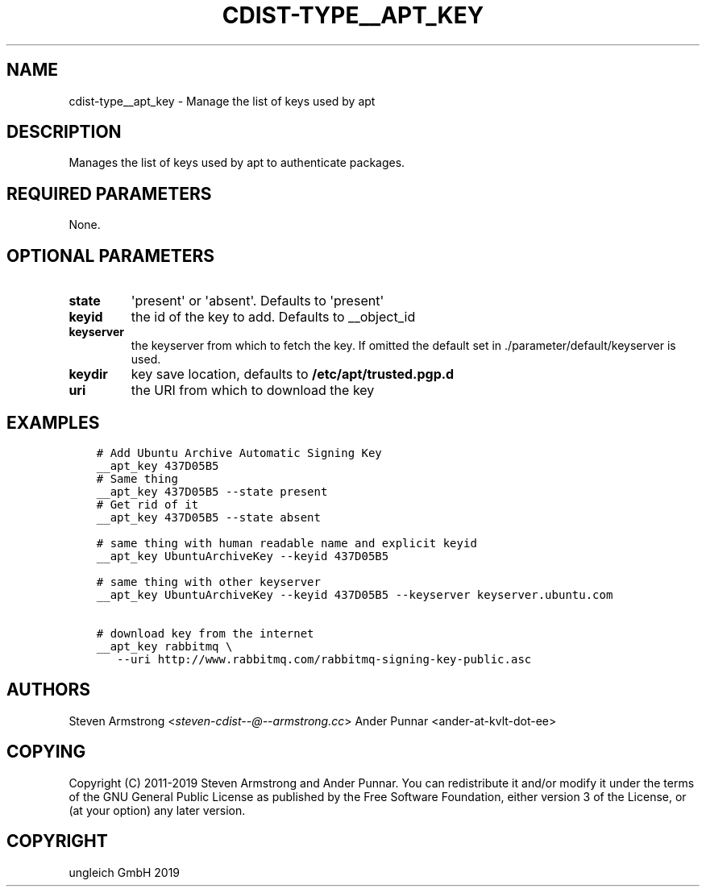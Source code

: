 .\" Man page generated from reStructuredText.
.
.TH "CDIST-TYPE__APT_KEY" "7" "Oct 31, 2019" "6.0.3" "cdist"
.
.nr rst2man-indent-level 0
.
.de1 rstReportMargin
\\$1 \\n[an-margin]
level \\n[rst2man-indent-level]
level margin: \\n[rst2man-indent\\n[rst2man-indent-level]]
-
\\n[rst2man-indent0]
\\n[rst2man-indent1]
\\n[rst2man-indent2]
..
.de1 INDENT
.\" .rstReportMargin pre:
. RS \\$1
. nr rst2man-indent\\n[rst2man-indent-level] \\n[an-margin]
. nr rst2man-indent-level +1
.\" .rstReportMargin post:
..
.de UNINDENT
. RE
.\" indent \\n[an-margin]
.\" old: \\n[rst2man-indent\\n[rst2man-indent-level]]
.nr rst2man-indent-level -1
.\" new: \\n[rst2man-indent\\n[rst2man-indent-level]]
.in \\n[rst2man-indent\\n[rst2man-indent-level]]u
..
.SH NAME
.sp
cdist\-type__apt_key \- Manage the list of keys used by apt
.SH DESCRIPTION
.sp
Manages the list of keys used by apt to authenticate packages.
.SH REQUIRED PARAMETERS
.sp
None.
.SH OPTIONAL PARAMETERS
.INDENT 0.0
.TP
.B state
\(aqpresent\(aq or \(aqabsent\(aq. Defaults to \(aqpresent\(aq
.TP
.B keyid
the id of the key to add. Defaults to __object_id
.TP
.B keyserver
the keyserver from which to fetch the key. If omitted the default set
in ./parameter/default/keyserver is used.
.TP
.B keydir
key save location, defaults to \fB/etc/apt/trusted.pgp.d\fP
.TP
.B uri
the URI from which to download the key
.UNINDENT
.SH EXAMPLES
.INDENT 0.0
.INDENT 3.5
.sp
.nf
.ft C
# Add Ubuntu Archive Automatic Signing Key
__apt_key 437D05B5
# Same thing
__apt_key 437D05B5 \-\-state present
# Get rid of it
__apt_key 437D05B5 \-\-state absent

# same thing with human readable name and explicit keyid
__apt_key UbuntuArchiveKey \-\-keyid 437D05B5

# same thing with other keyserver
__apt_key UbuntuArchiveKey \-\-keyid 437D05B5 \-\-keyserver keyserver.ubuntu.com

# download key from the internet
__apt_key rabbitmq \e
   \-\-uri http://www.rabbitmq.com/rabbitmq\-signing\-key\-public.asc
.ft P
.fi
.UNINDENT
.UNINDENT
.SH AUTHORS
.sp
Steven Armstrong <\fI\%steven\-cdist\-\-@\-\-armstrong.cc\fP>
Ander Punnar <ander\-at\-kvlt\-dot\-ee>
.SH COPYING
.sp
Copyright (C) 2011\-2019 Steven Armstrong and Ander Punnar. You can
redistribute it and/or modify it under the terms of the GNU General Public
License as published by the Free Software Foundation, either version 3 of the
License, or (at your option) any later version.
.SH COPYRIGHT
ungleich GmbH 2019
.\" Generated by docutils manpage writer.
.
